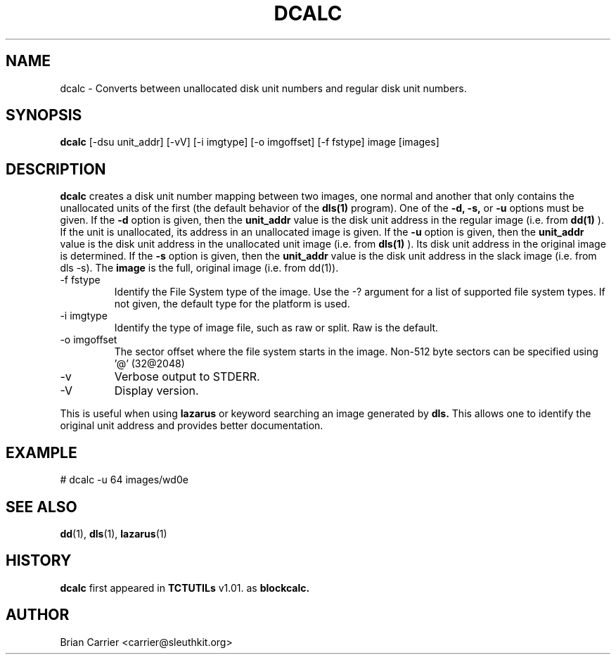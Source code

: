 .\" Process this file with
.\" groff -man -Tascii foo.1
.\"
.TH DCALC 1 "JAN 2005" "User Manuals"
.SH NAME
dcalc \- Converts between unallocated disk unit numbers and regular
disk unit numbers.  
.SH SYNOPSIS
.B dcalc 
[-dsu unit_addr] [-vV] [-i imgtype] [-o imgoffset] [-f fstype] image [images]
.SH DESCRIPTION
.B dcalc
creates a disk unit number mapping between two images, one normal and 
another that only contains the unallocated units of the first (the
default behavior of the 
.B dls(1)
program).  One of the 
.B -d, -s,  
or 
.B -u 
options must be given.  If the 
.B -d
option is given, then the
.B unit_addr
value is the disk unit address in the regular image (i.e. from 
.B dd(1)
).
If the unit is unallocated, its address in an unallocated image
is given.  If the 
.B -u
option is given, then the 
.B unit_addr
value is the disk unit address in the unallocated unit image (i.e. 
from 
.B dls(1)
).  Its disk unit address in the original image is determined.  If the 
.B -s
option is given, then the
.B unit_addr
value is the disk unit address in the slack image (i.e. from dls -s).  
The
.B image
is the full, original image (i.e. from dd(1)).

.IP "-f fstype"
Identify the File System type of the image.  Use the -? argument for a
list of supported file system types.
If not given, the default type for the platform is used.
.IP "-i imgtype"
Identify the type of image file, such as raw or split.  Raw is the default.
.IP "-o imgoffset"
The sector offset where the file system starts in the image.  Non-512 byte
sectors can be specified using '@' (32@2048)
.IP -v
Verbose output to STDERR.
.IP -V
Display version.

.PP
This is useful when using 
.B lazarus
or keyword searching an image generated by
.B dls.
This allows one to identify the original unit address and provides 
better documentation.

.SH EXAMPLE
# dcalc -u 64 images/wd0e  

.SH "SEE ALSO"
.BR dd (1),
.BR dls (1),
.BR lazarus (1)

.SH HISTORY
.BR "dcalc" " first appeared in " "TCTUTILs" " v1.01. as " "blockcalc."
.SH AUTHOR
Brian Carrier <carrier@sleuthkit.org>

